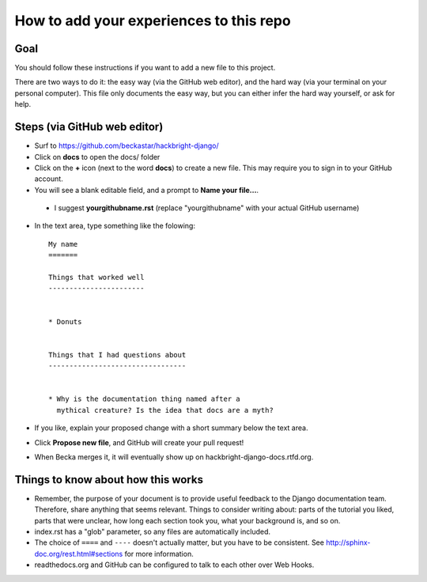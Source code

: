How to add your experiences to this repo
========================================

Goal
----

You should follow these instructions if you want to add a new file
to this project.

There are two ways to do it: the easy way (via the GitHub web
editor), and the hard way (via your terminal on your personal
computer). This file only documents the easy way, but you can
either infer the hard way yourself, or ask for help.


Steps (via GitHub web editor)
-----------------------------

* Surf to https://github.com/beckastar/hackbright-django/

* Click on **docs** to open the docs/ folder

* Click on the **+** icon (next to the word **docs**) to create a new file. This may require you to sign in to your GitHub account.

* You will see a blank editable field, and a prompt to **Name your file...**.

 * I suggest **yourgithubname.rst** (replace "yourgithubname" with your actual GitHub username)

* In the text area, type something like the folowing::

    My name
    =======

    Things that worked well
    -----------------------


    * Donuts


    Things that I had questions about
    ---------------------------------


    * Why is the documentation thing named after a
      mythical creature? Is the idea that docs are a myth?

* If you like, explain your proposed change with a short summary below the text area.

* Click **Propose new file**, and GitHub will create your pull request!

* When Becka merges it, it will eventually show up on hackbright-django-docs.rtfd.org.


Things to know about how this works
-----------------------------------

* Remember, the purpose of your document is to provide useful feedback to the Django documentation team. Therefore, share anything that seems relevant. Things to consider writing about: parts of the tutorial you liked, parts that were unclear, how long each section took you, what your background is, and so on.

* index.rst has a "glob" parameter, so any files are automatically included.

* The choice of ``====`` and ``----`` doesn't actually matter, but you have to be consistent. See http://sphinx-doc.org/rest.html#sections for more information.

* readthedocs.org and GitHub can be configured to talk to each other over Web Hooks.
